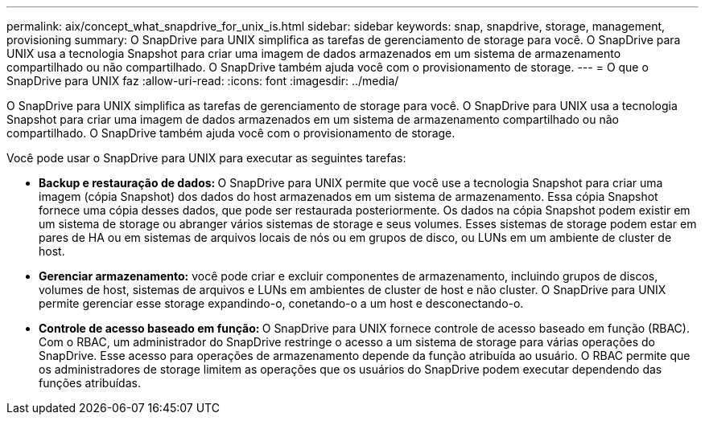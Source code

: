 ---
permalink: aix/concept_what_snapdrive_for_unix_is.html 
sidebar: sidebar 
keywords: snap, snapdrive, storage, management, provisioning 
summary: O SnapDrive para UNIX simplifica as tarefas de gerenciamento de storage para você. O SnapDrive para UNIX usa a tecnologia Snapshot para criar uma imagem de dados armazenados em um sistema de armazenamento compartilhado ou não compartilhado. O SnapDrive também ajuda você com o provisionamento de storage. 
---
= O que o SnapDrive para UNIX faz
:allow-uri-read: 
:icons: font
:imagesdir: ../media/


[role="lead"]
O SnapDrive para UNIX simplifica as tarefas de gerenciamento de storage para você. O SnapDrive para UNIX usa a tecnologia Snapshot para criar uma imagem de dados armazenados em um sistema de armazenamento compartilhado ou não compartilhado. O SnapDrive também ajuda você com o provisionamento de storage.

Você pode usar o SnapDrive para UNIX para executar as seguintes tarefas:

* **Backup e restauração de dados: **O SnapDrive para UNIX permite que você use a tecnologia Snapshot para criar uma imagem (cópia Snapshot) dos dados do host armazenados em um sistema de armazenamento. Essa cópia Snapshot fornece uma cópia desses dados, que pode ser restaurada posteriormente. Os dados na cópia Snapshot podem existir em um sistema de storage ou abranger vários sistemas de storage e seus volumes. Esses sistemas de storage podem estar em pares de HA ou em sistemas de arquivos locais de nós ou em grupos de disco, ou LUNs em um ambiente de cluster de host.
* *Gerenciar armazenamento:* você pode criar e excluir componentes de armazenamento, incluindo grupos de discos, volumes de host, sistemas de arquivos e LUNs em ambientes de cluster de host e não cluster. O SnapDrive para UNIX permite gerenciar esse storage expandindo-o, conetando-o a um host e desconectando-o.
* **Controle de acesso baseado em função: **O SnapDrive para UNIX fornece controle de acesso baseado em função (RBAC). Com o RBAC, um administrador do SnapDrive restringe o acesso a um sistema de storage para várias operações do SnapDrive. Esse acesso para operações de armazenamento depende da função atribuída ao usuário. O RBAC permite que os administradores de storage limitem as operações que os usuários do SnapDrive podem executar dependendo das funções atribuídas.

